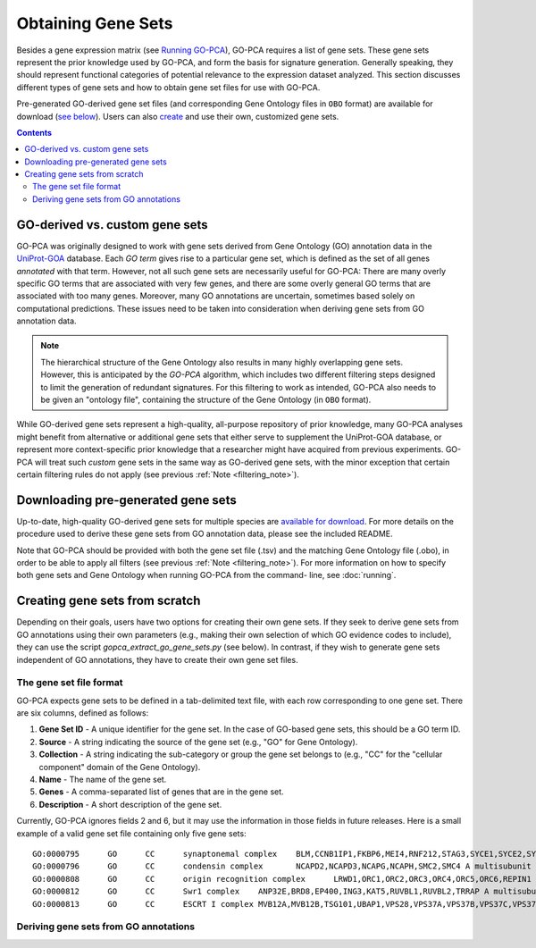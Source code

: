 Obtaining Gene Sets
===================

Besides a gene expression matrix (see `Running GO-PCA <running>`_), GO-PCA
requires a list of gene sets. These gene sets represent the prior knowledge
used by GO-PCA, and form the basis for signature generation. Generally
speaking, they should represent functional categories of potential relevance
to the expression dataset analyzed. This section discusses different types of
gene sets and how to obtain gene set files for use with GO-PCA.

Pre-generated GO-derived gene set files (and corresponding Gene Ontology files
in ``OBO`` format) are available for download (`see below`__). Users can also
`create`__ and use their own, customized gene sets.

__ download_gene_sets_
__ create_gene_sets_

.. contents:: Contents
    :depth: 2
    :local:
    :backlinks: none


GO-derived vs. custom gene sets
-------------------------------

GO-PCA was originally designed to work with gene sets derived from Gene
Ontology (GO) annotation data in the `UniProt-GOA`__ database. Each *GO term*
gives rise to a particular gene set, which is defined as the set of all genes
*annotated* with that term. However, not all such gene sets are necessarily
useful for GO-PCA: There are many overly specific GO terms that are associated
with very few genes, and there are some overly general GO terms that are
associated with too many genes. Moreover, many GO annotations are uncertain,
sometimes based solely on computational predictions. These issues need to be
taken into consideration when deriving gene sets from GO annotation data.

__ uniprot_goa_

.. _uniprot_goa: http://www.ebi.ac.uk/GOA

.. _filtering_note:

.. note::
    
    The hierarchical structure of the Gene Ontology also results in many
    highly overlapping gene sets. However, this is anticipated by the *GO-PCA*
    algorithm, which includes two different filtering steps designed to limit
    the generation of redundant signatures. For this filtering to work as
    intended, GO-PCA also needs to be given an "ontology file", containing the
    structure of the Gene Ontology (in ``OBO`` format).


While GO-derived gene sets represent a high-quality, all-purpose repository
of prior knowledge, many GO-PCA analyses might benefit from alternative or
additional gene sets that either serve to supplement the UniProt-GOA database,
or represent more context-specific prior knowledge that a researcher might have
acquired from previous experiments. GO-PCA will treat such *custom* gene sets
in the same way as GO-derived gene sets, with the minor exception that certain
certain filtering rules do not apply (see previous :ref:`Note
<filtering_note>`).

.. _go_pca_paper: https://dx.doi.org/10.1371/journal.pone.0143196

.. _download_gene_sets:

Downloading pre-generated gene sets
-----------------------------------

Up-to-date, high-quality GO-derived gene sets for multiple species are
`available for download`__. For more details on the procedure used to derive
these gene sets from GO annotation data, please see the included README.

__ gene_sets_

Note that GO-PCA should be provided with both the gene set file (.tsv) and the
matching Gene Ontology file (.obo), in order to be able to apply all filters
(see previous :ref:`Note <filtering_note>`). For more information on how to
specify both gene sets and Gene Ontology when running GO-PCA from the command-
line, see :doc:`running`.

.. _gene_sets: https://www.dropbox.com/sh/m0r7uqnfdr5x0xu/AADqqJ-8VzPchBRhDm50QxWaa?dl=0

.. _create_gene_sets:

Creating gene sets from scratch
-------------------------------

Depending on their goals, users have two options for creating their own gene
sets. If they seek to derive gene sets from GO annotations using their own
parameters (e.g., making their own selection of which GO evidence codes to
include), they can use the script `gopca_extract_go_gene_sets.py` (see below).
In contrast, if they wish to generate gene sets independent of GO annotations,
they have to create their own gene set files.

The gene set file format
~~~~~~~~~~~~~~~~~~~~~~~~

GO-PCA expects gene sets to be defined in a tab-delimited text file,
with each row corresponding to one gene set. There are six columns, defined as
follows:

1. **Gene Set ID** - A unique identifier for the gene set. In the case of
   GO-based gene sets, this should be a GO term ID.
2. **Source** - A string indicating the source of the gene set (e.g., "GO" for
   Gene Ontology).
3. **Collection** - A string indicating the sub-category or group the gene set
   belongs to (e.g., "CC" for the "cellular component" domain of the Gene
   Ontology).
4. **Name** - The name of the gene set.
5. **Genes** - A comma-separated list of genes that are in the gene set.
6. **Description** - A short description of the gene set.

Currently, GO-PCA ignores fields 2 and 6, but it may use the information in
those fields in future releases. Here is a small example of a valid gene set
file containing only five gene sets:

::
    
    GO:0000795      GO      CC      synaptonemal complex    BLM,CCNB1IP1,FKBP6,MEI4,RNF212,STAG3,SYCE1,SYCE2,SYCE3,SYCP2,TEX11,UBE2I    A proteinaceous scaffold found between homologous chromosomes during meiosis.
    GO:0000796      GO      CC      condensin complex       NCAPD2,NCAPD3,NCAPG,NCAPH,SMC2,SMC4 A multisubunit protein complex that plays a central role in chromosome condensation.
    GO:0000808      GO      CC      origin recognition complex      LRWD1,ORC1,ORC2,ORC3,ORC4,ORC5,ORC6,REPIN1  A multisubunit complex that is located at the replication origins of a chromosome.
    GO:0000812      GO      CC      Swr1 complex    ANP32E,BRD8,EP400,ING3,KAT5,RUVBL1,RUVBL2,TRRAP A multisubunit protein complex that is involved in chromatin remodeling. It is required for the incorporation of the histone variant H2AZ into chromatin. In S. cerevisiae, the complex contains Swr1p, a Swi2/Snf2-related ATPase, and 12 additional subunits.
    GO:0000813      GO      CC      ESCRT I complex MVB12A,MVB12B,TSG101,UBAP1,VPS28,VPS37A,VPS37B,VPS37C,VPS37D    An endosomal sorting complex required for transport. It consists of the class E vacuolar protein sorting (Vps) proteins and interacts with ubiquitinated cargoes.


Deriving gene sets from GO annotations
~~~~~~~~~~~~~~~~~~~~~~~~~~~~~~~~~~~~~~

.. argparse::
   :ref: gopca.extract_go_gene_sets.get_argument_parser
   :prog: gopca_extract_go_gene_sets.py
